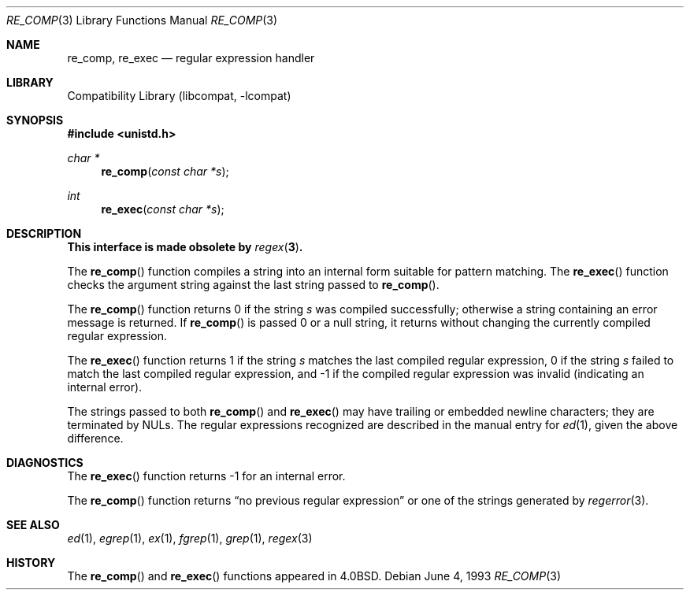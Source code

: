 .\" Copyright (c) 1980, 1991, 1993
.\"	The Regents of the University of California.  All rights reserved.
.\"
.\" Redistribution and use in source and binary forms, with or without
.\" modification, are permitted provided that the following conditions
.\" are met:
.\" 1. Redistributions of source code must retain the above copyright
.\"    notice, this list of conditions and the following disclaimer.
.\" 2. Redistributions in binary form must reproduce the above copyright
.\"    notice, this list of conditions and the following disclaimer in the
.\"    documentation and/or other materials provided with the distribution.
.\" 4. Neither the name of the University nor the names of its contributors
.\"    may be used to endorse or promote products derived from this software
.\"    without specific prior written permission.
.\"
.\" THIS SOFTWARE IS PROVIDED BY THE REGENTS AND CONTRIBUTORS ``AS IS'' AND
.\" ANY EXPRESS OR IMPLIED WARRANTIES, INCLUDING, BUT NOT LIMITED TO, THE
.\" IMPLIED WARRANTIES OF MERCHANTABILITY AND FITNESS FOR A PARTICULAR PURPOSE
.\" ARE DISCLAIMED.  IN NO EVENT SHALL THE REGENTS OR CONTRIBUTORS BE LIABLE
.\" FOR ANY DIRECT, INDIRECT, INCIDENTAL, SPECIAL, EXEMPLARY, OR CONSEQUENTIAL
.\" DAMAGES (INCLUDING, BUT NOT LIMITED TO, PROCUREMENT OF SUBSTITUTE GOODS
.\" OR SERVICES; LOSS OF USE, DATA, OR PROFITS; OR BUSINESS INTERRUPTION)
.\" HOWEVER CAUSED AND ON ANY THEORY OF LIABILITY, WHETHER IN CONTRACT, STRICT
.\" LIABILITY, OR TORT (INCLUDING NEGLIGENCE OR OTHERWISE) ARISING IN ANY WAY
.\" OUT OF THE USE OF THIS SOFTWARE, EVEN IF ADVISED OF THE POSSIBILITY OF
.\" SUCH DAMAGE.
.\"
.\"     @(#)re_comp.3	8.1 (Berkeley) 6/4/93
.\" $FreeBSD: projects/vps/lib/libcompat/4.3/re_comp.3 205146 2010-03-14 10:18:58Z ed $
.\"
.Dd June 4, 1993
.Dt RE_COMP 3
.Os
.Sh NAME
.Nm re_comp ,
.Nm re_exec
.Nd regular expression handler
.Sh LIBRARY
.Lb libcompat
.Sh SYNOPSIS
.In unistd.h
.Ft char *
.Fn re_comp "const char *s"
.Ft int
.Fn re_exec "const char *s"
.Sh DESCRIPTION
.Bf -symbolic
This interface is made obsolete by
.Xr regex 3 .
.Ef
.Pp
The
.Fn re_comp
function
compiles a string into an internal form suitable for pattern matching.
The
.Fn re_exec
function
checks the argument string against the last string passed to
.Fn re_comp .
.Pp
The
.Fn re_comp
function
returns 0 if the string
.Fa s
was compiled successfully; otherwise a string containing an
error message is returned.
If
.Fn re_comp
is passed 0 or a null string, it returns without changing the currently
compiled regular expression.
.Pp
The
.Fn re_exec
function
returns 1 if the string
.Fa s
matches the last compiled regular expression, 0 if the string
.Fa s
failed to match the last compiled regular expression, and \-1 if the compiled
regular expression was invalid (indicating an internal error).
.Pp
The strings passed to both
.Fn re_comp
and
.Fn re_exec
may have trailing or embedded newline characters;
they are terminated by
.Dv NUL Ns s .
The regular expressions recognized are described in the manual entry for
.Xr ed 1 ,
given the above difference.
.Sh DIAGNOSTICS
The
.Fn re_exec
function
returns \-1 for an internal error.
.Pp
The
.Fn re_comp
function
returns
.Dq no previous regular expression
or one of the strings generated by
.Xr regerror 3 .
.Sh SEE ALSO
.Xr ed 1 ,
.Xr egrep 1 ,
.Xr ex 1 ,
.Xr fgrep 1 ,
.Xr grep 1 ,
.Xr regex 3
.Sh HISTORY
The
.Fn re_comp
and
.Fn re_exec
functions appeared in
.Bx 4.0 .
